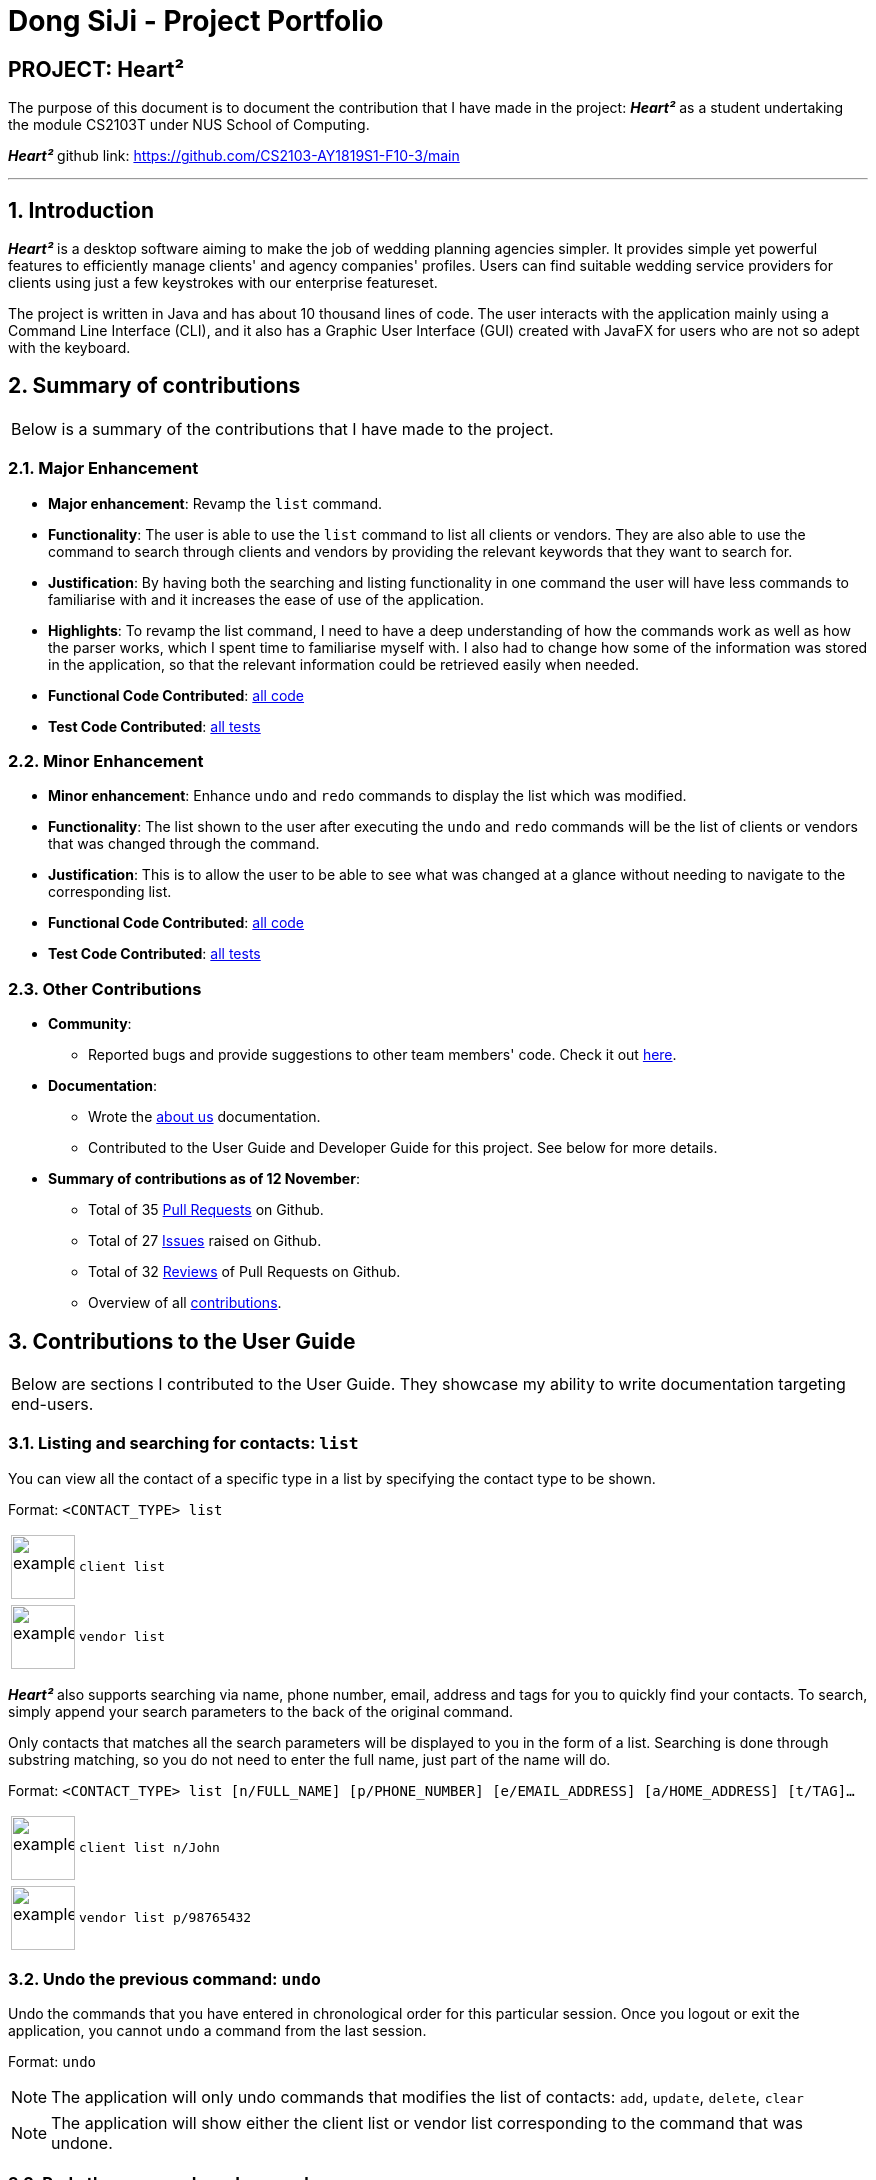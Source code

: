 = Dong SiJi - Project Portfolio
:site-section: AboutUs
:imagesDir: ../images
:stylesDir: ../stylesheets
:sectnums:

[none]
== PROJECT: Heart²

The purpose of this document is to document the contribution that I have made in the project: *_Heart²_*
as a student undertaking the module CS2103T under NUS School of Computing.

*_Heart²_* github link: https://github.com/CS2103-AY1819S1-F10-3/main

---

== Introduction

*_Heart²_* is a desktop software aiming to make the job of wedding planning agencies simpler.
It provides simple yet powerful features to efficiently manage clients' and agency companies' profiles.
Users can find suitable wedding service providers for clients using just a few keystrokes with our enterprise featureset.

The project is written in Java and has about 10 thousand lines of code. The user interacts with the application mainly using a Command Line Interface (CLI),
and it also has a Graphic User Interface (GUI) created with JavaFX for users who are not so adept with the keyboard.

== Summary of contributions

|===
|Below is a summary of the contributions that I have made to the project.
|===

=== Major Enhancement
* *Major enhancement*: Revamp the `list` command.
* *Functionality*: The user is able to use the `list` command to list all clients or vendors. They are also able to use the command to search through clients and vendors by providing the relevant keywords that they want to search for.
* *Justification*: By having both the searching and listing functionality in one command the user will have less commands to familiarise with and it increases the ease of use of the application.
* *Highlights*: To revamp the list command, I need to have a deep understanding of how the commands work as well as how the parser works, which I spent time to familiarise myself with. I also had to change how some of the information was stored in the application, so that the relevant information could be retrieved easily when needed.
* *Functional Code Contributed*: link:https://github.com/dongsiji/main/blob/dongsiji-pp/docs/team/dongsijiContributedCodeList.adoc[all code]
* *Test Code Contributed*: link:https://github.com/CS2103-AY1819S1-F10-3/main/pull/150[all tests]

=== Minor Enhancement
* *Minor enhancement*: Enhance `undo` and `redo` commands to display the list which was modified.
* *Functionality*: The list shown to the user after executing the `undo` and `redo` commands will be the list of clients or vendors that was changed through the command.
* *Justification*: This is to allow the user to be able to see what was changed at a glance without needing to navigate to the corresponding list.
* *Functional Code Contributed*: link:https://github.com/CS2103-AY1819S1-F10-3/main/pull/188[all code]
* *Test Code Contributed*: link:https://github.com/CS2103-AY1819S1-F10-3/main/pull/188[all tests]

=== Other Contributions

* *Community*:
** Reported bugs and provide suggestions to other team members' code. Check it out link:https://github.com/CS2103-AY1819S1-F10-3/main/issues?utf8=%E2%9C%93&q=is%3Aissue+label%3Atype.Bug+involves%3Adongsiji[here].

* *Documentation*:
** Wrote the link:https://github.com/CS2103-AY1819S1-F10-3/main/blob/master/docs/AboutUs.adoc[about us] documentation.
** Contributed to the User Guide and Developer Guide for this project. See below for more details.

* *Summary of contributions as of 12 November*:
** Total of 35 link:https://github.com/CS2103-AY1819S1-F10-3/main/pulls?page=1&q=is%3Apr+author%3Adongsiji&utf8=%E2%9C%93[Pull Requests] on Github.
** Total of 27 link:https://github.com/CS2103-AY1819S1-F10-3/main/issues?utf8=%E2%9C%93&q=is%3Aissue+author%3Adongsiji+[Issues] raised on Github.
** Total of 32 link:https://github.com/CS2103-AY1819S1-F10-3/main/pulls?utf8=%E2%9C%93&q=is%3Apr+commenter%3Adongsiji[Reviews] of Pull Requests on Github.
** Overview of all link:https://nus-cs2103-ay1819s1.github.io/cs2103-dashboard/#=undefined&search=dongsiji&sort=displayName&since=2018-09-12&until=2018-11-12&timeframe=day&reverse=false&repoSort=true[contributions].

== Contributions to the User Guide

|===
|Below are sections I contributed to the User Guide. They showcase my ability to write documentation targeting end-users.
|===

=== Listing and searching for contacts: `list`

You can view all the contact of a specific type in a list by specifying the contact type to be shown.

Format: `<CONTACT_TYPE> list`

[cols="^,<5a", frame=none]
|=====
|image:exampleimage.png[width="64", role="center"]
|`client list`
|=====

[cols="^,<5a", frame=none]
|=====
|image:exampleimage.png[width="64", role="center"]
|`vendor list`
|=====

*_Heart²_* also supports searching via name, phone number, email, address and tags for you to quickly find your contacts.
To search, simply append your search parameters to the back of the original command.

Only contacts that matches all the search parameters will be displayed to you in the form of a list.
Searching is done through substring matching, so you do not need to enter the full name, just part of the name will do.

Format: `<CONTACT_TYPE> list [n/FULL_NAME] [p/PHONE_NUMBER] [e/EMAIL_ADDRESS] [a/HOME_ADDRESS] [t/TAG]...`

[cols="^,<5a", frame=none]
|=====
|image:exampleimage.png[width="64", role="center"]
|`client list n/John`
|=====

[cols="^,<5a", frame=none]
|=====
|image:exampleimage.png[width="64", role="center"]
|`vendor list p/98765432`
|=====

=== Undo the previous command: `undo`

Undo the commands that you have entered in chronological order for this particular session. Once you logout or exit the application, you cannot `undo` a command from the last session.

Format: `undo`

[NOTE]
The application will only undo commands that modifies the list of contacts: `add`, `update`, `delete`, `clear`

[NOTE]
The application will show either the client list or vendor list corresponding to the command that was undone.

=== Redo the commands undone: `redo`

Redo the commands that you have undone by undo in chronological order for this particular session. Once you logout or exit the application, you cannot `redo` a command from the last session.

Format: `redo`

[NOTE]
Commands that have been undone will be reset upon a `clear` command.

[NOTE]
The application will show either the client list or vendor list corresponding to the command that was redone.

=== Command summary

Below is a summary of the commands available for you to use.

*Before logging in*

[cols="^30,^70", options="header"]
|===
|FEATURE |FORMAT
|To get help | `help`
|To log in | `login u/USERNAME p/PASSWORD`
|To close the application | `exit`
|===

*After logging in*

[cols="^30,^70", options="header"]
|===
|FEATURE |FORMAT
|To register a new account | `register account u/USERNAME p/PASSWORD r/ROLE`
|To change your account password | `change password o/YOUR_OLD_PASSWORD n/YOUR_NEW_PASSWORD`
|To add a contact | `<CONTACT_TYPE> add n/FULL_NAME p/PHONE_NUMBER e/EMAIL_ADDRESS a/HOME_ADDRESS [t/TAG]…​`
|To add a service requirement | `<CONTACT_TYPE>#<ID> addservice s/SERVICE_TYPE c/SERVICE_COST`
|To update a specific contact | `<CONTACT_TYPE>#<ID> update [n/FULL_NAME] [p/PHONE_NUMBER] [e/EMAIL_ADDRESS] [a/HOME_ADDRESS] [t/TAG]...`
|To list contacts that matches the inputs | `<CONTACT_TYPE> list [n/FULL_NAME] [p/PHONE_NUMBER] [e/EMAIL_ADDRESS] [a/HOME_ADDRESS] [t/TAG]...`
|To find a match that fits a particular contact's requirements | `<CONTACT_TYPE>#<ID> automatch`
|To view a specific contact | `<CONTACT_TYPE>#<ID> view`
|To delete a specific contact | `<CONTACT_TYPE>#<ID> delete`
|To delete all contacts | `clear`
|To list all the commands entered in this session | `history`
|To undo the previous command | `undo`
|To redo the previous undone command | `redo`
|To get help | `help`
|To log out of your account | `logout`
|To close the application | `exit`
|===

*Coming in v2.0*

[cols="^30,^70", options="header"]
|===
|FEATURE |FORMAT
|To retrieve forgotten password | `forget password`
|To assigning vendors to clients | `client# assign vendor#`
|To assigning clients to vendors | `vendor# assign client#`
|===

== Contributions to the Developer Guide

|===
|Below are sections I contributed to the Developer Guide. They showcase my ability to write technical documentation and the technical depth of my contributions to the project.
|===

=== List Feature
*_Heart²_* allows you view all the clients or the vendors with a simple command: `list`.

When listing contacts, you would have to specify whether the contact is a client or a vendor
by prefixing it to list:

* `client list`
* `vendor list`

Below shows an example of how listing all clients works:

._The UI showing how to list all clients._
image::ListAllClients.png[width="800"]

Furthermore, you are also able to add keywords after the list to do filtering, and each keyword is specified to
belong to a category and only contacts which contains all of the keywords in their respective categories will be shown.

[NOTE]
====
Categories include:

* `n/ NAME`
* `p/ PHONE_NUMBER`
* `e/ EMAIL_ADDRESS`
* `a/ ADDRESS`
* `t/ TAGS`
====

Below shows an example of how list filtering works:

._The UI showing list filtering._
image::ListClientsWithKeywords.png[width="800"]

==== Implementation

The keywords from the command to be used for filtering is parsed by the `ListCommandParser` into a `ContactInformation`
and passed to a `Predicate` to be used for filtering. The `Predicate` is implemented as `ContactContainsKeywordsPredicate`.

Below is a sequence diagram showing the creation of the `ListCommand`.

._The Sequence Diagram of the creation of a list command._
image::ListSequenceDiagram1.png[width="800"]

We use a `FilteredList` and pass the combination of 2 `Predicates` into it, one to filter the type of contact,
clients or vendors and the other is to filter by keywords, which is the `ContactContainsKeywordsPredicate` from the `ListCommandParser`.

Below is a sequence diagram showing the execution of the `ListCommand`.

._The Sequence Diagram of the execution of a list command._
image::ListSequenceDiagram2.png[width="800"]

==== Design considerations

[none]
==== Aspect 1: Substring Matching or Word Matching
* *Alternative 1 (current choice):* Substring matching.
** Pros: Users would be able to view a wider range of results that matches the substring they have given. Easier to use.
** Cons: Irrelevant results might not be filtered away if they contain the substring.
* *Alternative 2:* Word matching.
** Pros: Guarantees that no irrelevant results are shown.
** Cons: Relevant results that have a small difference in the wording will be filtered away and not shown.

[none]
==== Aspect 2: Categorised or Non-categorised keywords
* *Alternative 1 (current choice):* Categorised keywords.
** Pros: Users are able to specify which keywords they want to search for in which category.
Gives better control over the searching.
** Cons: Users have to follow a specific format to type the keywords.
* *Alternative 2:* Non-categorised keywords.
** Pros: User can type in the keywords in any order they want. Easier to use.
** Cons: Irrelevant results that contains the keywords will be shown.

[none]
==== Aspect 3: All Match or Any Match
* *Alternative 1 (current choice):* All match.
** Pros: Users can specify what they want to search for and filter out all irrelevant results.
** Cons: Users are not able to search for multiple things, when they only require one of them to match.
* *Alternative 2:* Any match.
** Pros: Users are able to obtain a wider search result. Easier to use.
** Cons: Irrelevant results that contains only one or a few keywords will be shown as well.

=== Undo and Redo Aspect: What it shows after undo/redo command successfully executes

* *Alternative 1 (current choice):* Shows the list that was changed due to the undo/redo command.
** Pros: Easy for the user to identify what was changed, whether a client or vendor was modified.
** Cons: It switches the list out of the current filter and the user have to re-type the list command if he wants to filter the list.
* *Alternative 2:* Keeps showing what was shown before the command was executed.
** Pros: Easy to implement.
** Cons: Hard for the user to identify what was changed in the addressbook.
* *Alternative 3:* Show what was changed, before and after.
** Pros: User can easily tell what was changed.
** Cons: Hard to implement, need to have an additional UI components to show what was changed and need additional components to store the list before it was changed.

=== Use Cases

==== Use case: List all the Clients or Vendors

*Preconditions*: User is logged in with a `SUPER_USER` account.

*MSS*

1.  User enters the list command and requests to view either all the Clients, or all the Vendors.
2.  System returns either a list with all the Clients' information, or all the Vendors' information.
+
Use case ends.

*Extensions*

[none]
* 2a. There is no Client or no Vendor available
+
[none]
** 2a1. System returns an empty list.

+
Use case ends.

==== Use case: Filter and show Client’s or Vendor’s info according to the filter

*Preconditions*: User is logged in with a `SUPER_USER` account.

*MSS*

1.  User enters the list command and requests to view either Client’s or Vendor’s information with some
keywords provided indicated by prefixes.
2.  The System displays a list of Clients or Vendors whose information matches what was provided.
+
Use case ends.

*Extensions*

[none]
* 1a. User enters a prefix that does not exist.
+
[none]
** 1a1. System prompts the User the correct format of the command and prefixes that can be used.

* 1b. User enters an empty prefix.
+
[none]
** 1b1. System prompts the User the correct format of the command and prefixes that can be used.

+
Use case ends.